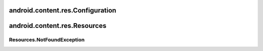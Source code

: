 android.content.res.Configuration
=================================


.. py:class:: Configuration()

    Конфигурация приложения


android.content.res.Resources
=============================


.. py:class:: android.content.res.Resources()

    Таблица ресурсов приложения

    .. code-block:: java

        Resources resource = activity.getResources()


    .. py:method:: getColor(R.color.id)

        Возвращает ресурс цвет по идентификатору


    .. py:method:: getDimension(R.dim.id)

        Возвращает ресурс размер по идентификатору


    .. py:method:: getDrawable(R.drawable.id)

        Возвращает ресурс изображение по идентификатору


    .. py:method:: getStringArray(int arrayId)

        Возвращает ресурс массив по идентификатору

        .. code-block:: java

            String[] names = resource.getStringArray(R.array.names);


    .. py:method:: getText(id)

        возвращает текст по идентификатору

        .. code-block:: java

            CharSequence styledText = myResources.getText(R.string.stop_message);


Resources.NotFoundException
---------------------------

.. py:class:: android.content.res.Resources.NotFoundException()

